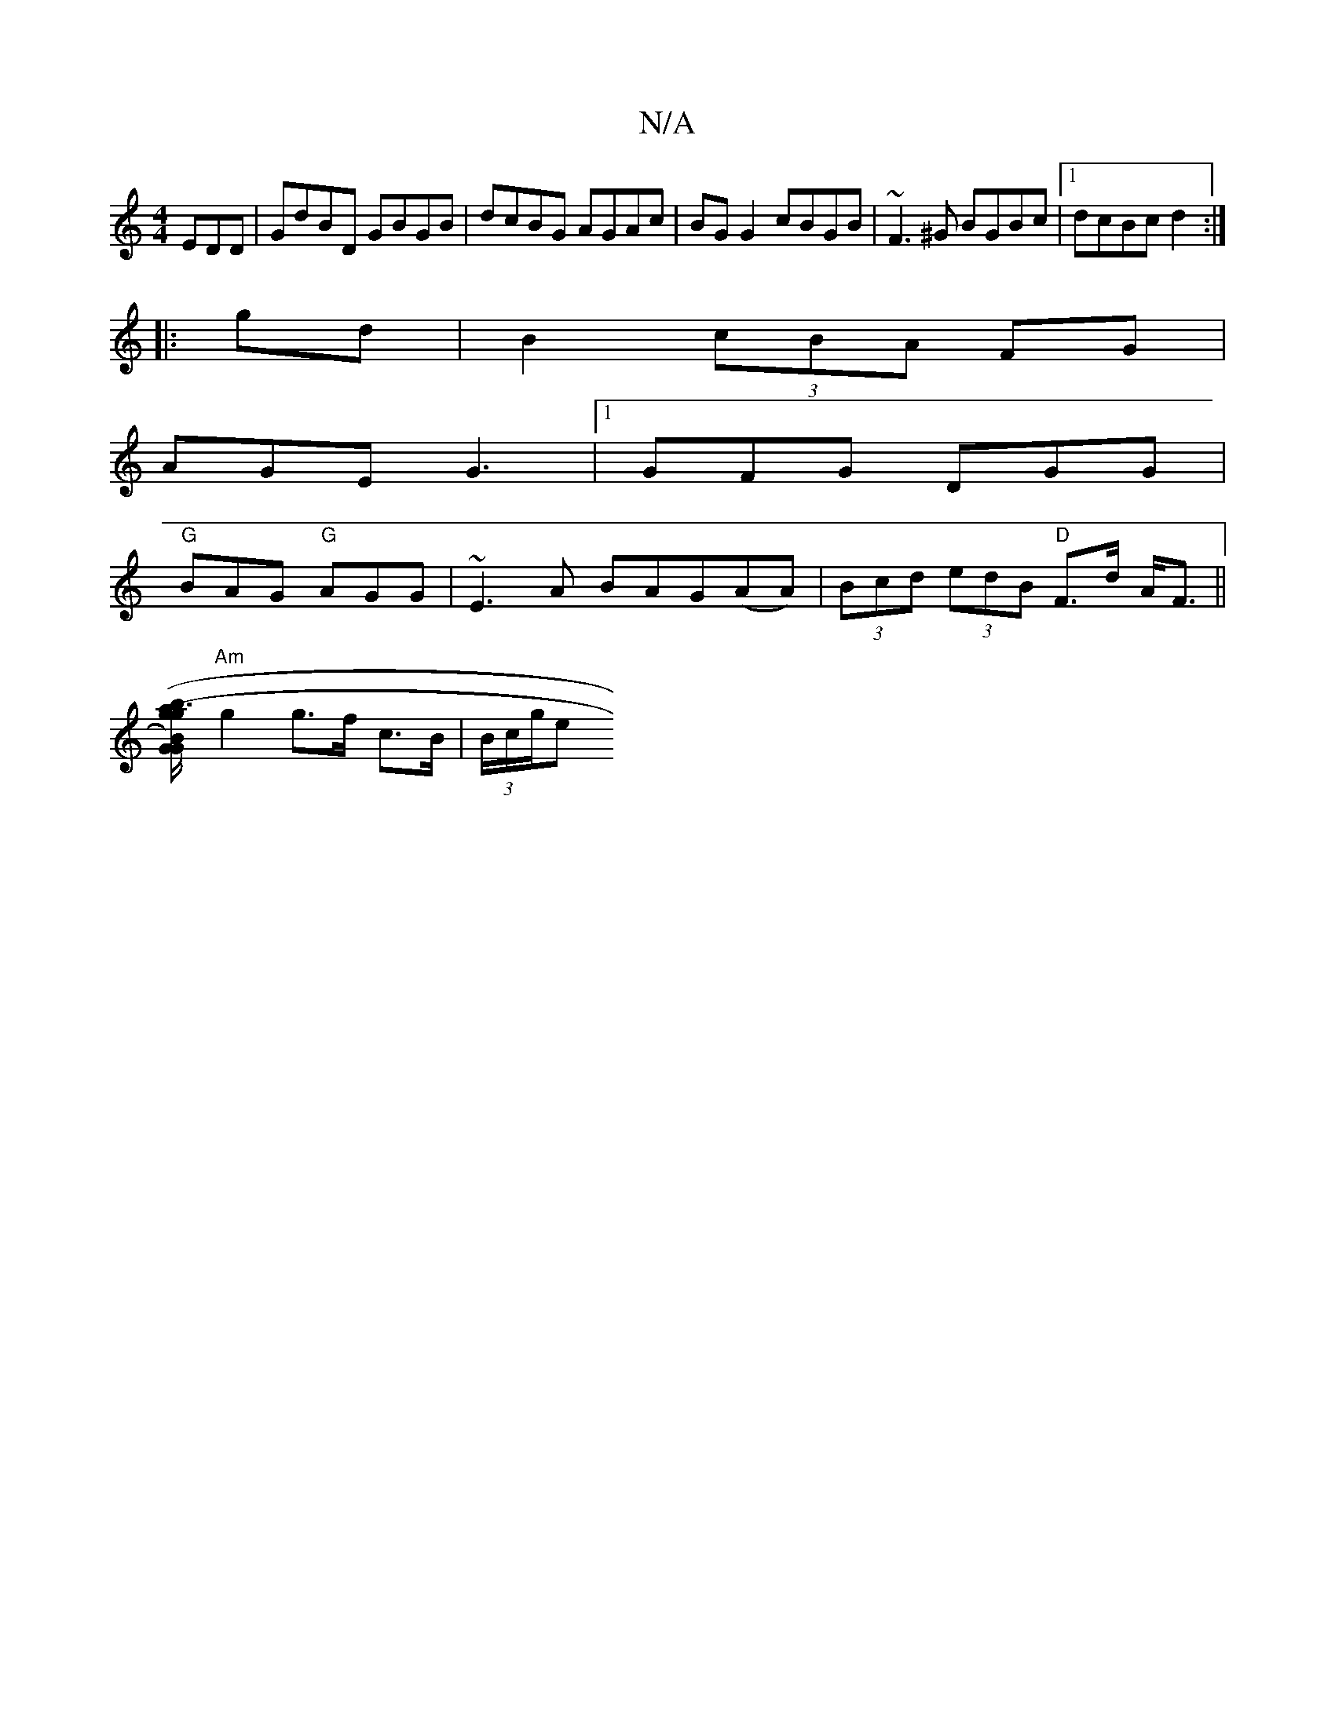 X:1
T:N/A
M:4/4
R:N/A
K:Cmajor
EDD|GdBD GBGB|dcBG AGAc|BG G2 cBGB|~F3^G BGBc|1 dcBc d2 :|
|: gd|B2 (3cBA FG|
AGEG3|[1 GFG DGG|
"G"BAG "G"AGG|~E3A BAG(AA)|(3Bcd (3edB "D"F>d A<F||
[G(GB)(" g"a3/2b/2 g2 e2 |
"Am"g2 g>f c>B|(3B/c/g/e"